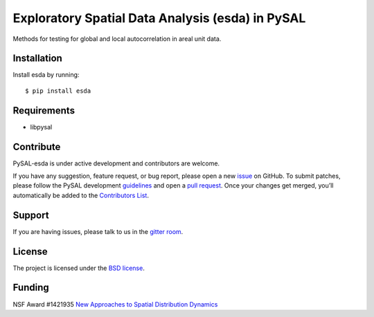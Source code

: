Exploratory Spatial Data Analysis (esda) in PySAL
=================================================

.. image:: https://travis-ci.org/pysal/esda.svg
   :target: https://travis-ci.org/pysal/esda

.. image:: https://badges.gitter.im/pysal/pysal.svg
   :target: https://gitter.im/pysal/pysal

.. image:: https://zenodo.org/badge/81873636.svg
   :target: https://zenodo.org/badge/latestdoi/81873636

.. image:: https://readthedocs.org/projects/esda/badge/?version=latest
   :target: https://esda.readthedocs.io/en/latest/?badge=latest
   :alt: Documentation Status

Methods for testing for global and local autocorrelation in areal unit
data.

************
Installation
************

Install esda by running:

::

    $ pip install esda

************
Requirements
************

-  libpysal

**********
Contribute
**********

PySAL-esda is under active development and contributors are welcome.

If you have any suggestion, feature request, or bug report, please open
a new `issue <https://github.com/pysal/esda/issues>`__ on GitHub. To
submit patches, please follow the PySAL development
`guidelines <http://pysal.readthedocs.io/en/latest/developers/index.html>`__
and open a `pull request <https://github.com/pysal/esda>`__. Once your
changes get merged, you’ll automatically be added to the `Contributors
List <https://github.com/pysal/esda/graphs/contributors>`__.

*******
Support
*******

If you are having issues, please talk to us in the `gitter
room <https://gitter.im/pysal/pysal>`__.

*******
License
*******

The project is licensed under the `BSD
license <https://github.com/pysal/esda/blob/master/LICENSE>`__.

*******
Funding
*******

NSF Award #1421935 `New Approaches to Spatial Distribution
Dynamics <https://www.nsf.gov/awardsearch/showAward?AWD_ID=1421935>`__

